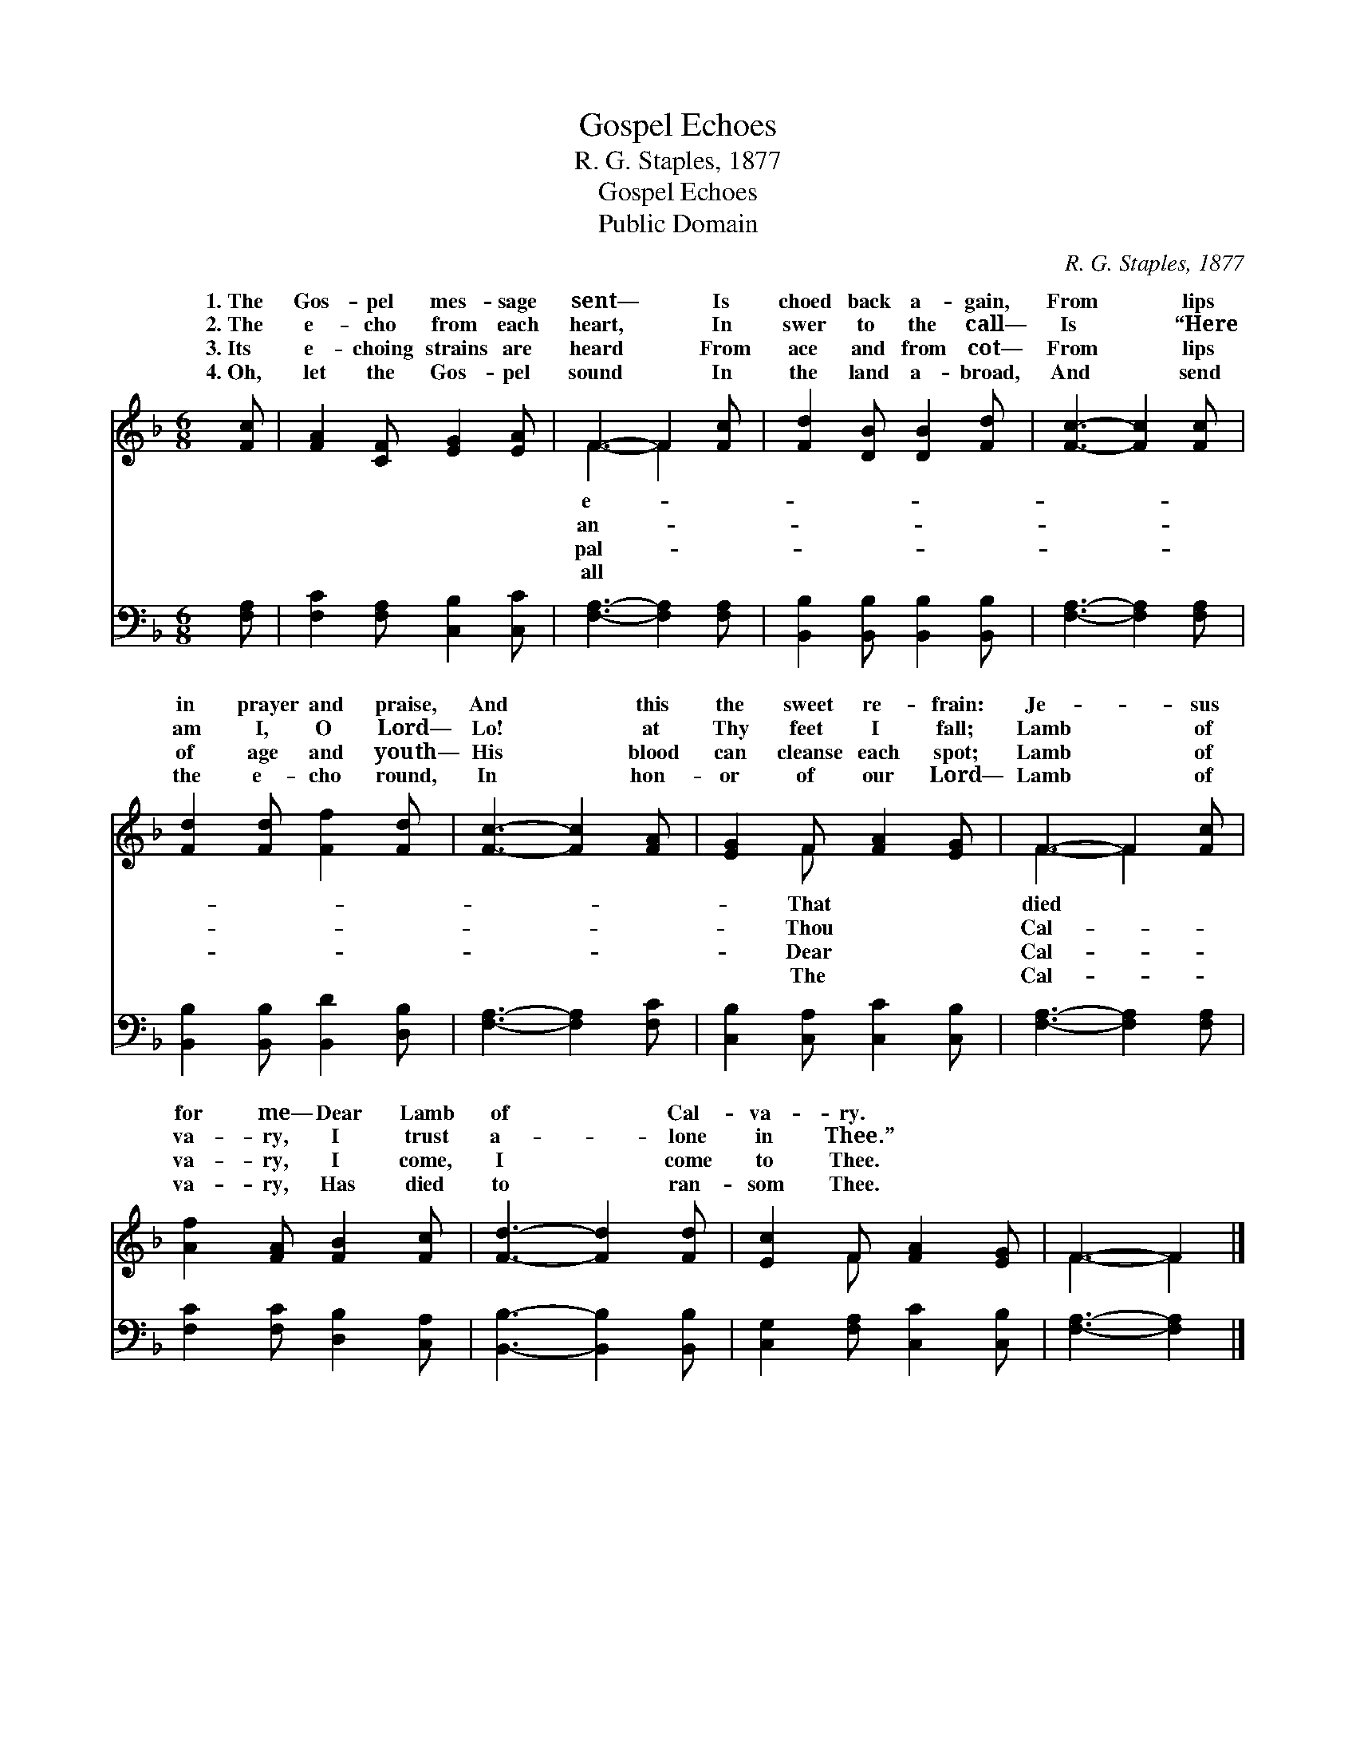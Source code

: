 X:1
T:Gospel Echoes
T:R. G. Staples, 1877
T:Gospel Echoes
T:Public Domain
C:R. G. Staples, 1877
Z:Public Domain
%%score ( 1 2 ) 3
L:1/8
M:6/8
K:F
V:1 treble 
V:2 treble 
V:3 bass 
V:1
 [Fc] | [FA]2 [CF] [EG]2 [EA] | F3- F2 [Fc] | [Fd]2 [DB] [DB]2 [Fd] | [Fc]3- [Fc]2 [Fc] | %5
w: 1.~The|Gos- pel mes- sage|sent— * Is|choed back a- gain,|From * lips|
w: 2.~The|e- cho from each|heart, * In|swer to the call—|Is * “Here|
w: 3.~Its|e- choing strains are|heard * From|ace and from cot—|From * lips|
w: 4.~Oh,|let the Gos- pel|sound * In|the land a- broad,|And * send|
 [Fd]2 [Fd] [Ff]2 [Fd] | [Fc]3- [Fc]2 [FA] | [EG]2 F [FA]2 [EG] | F3- F2 [Fc] | %9
w: in prayer and praise,|And * this|the sweet re- frain:|Je- * sus|
w: am I, O Lord—|Lo! * at|Thy feet I fall;|Lamb * of|
w: of age and youth—|His * blood|can cleanse each spot;|Lamb * of|
w: the e- cho round,|In * hon-|or of our Lord—|Lamb * of|
 [Af]2 [FA] [FB]2 [Fc] | [Fd]3- [Fd]2 [Fd] | [Ec]2 F [FA]2 [EG] | F3- F2 |] %13
w: for me— Dear Lamb|of * Cal-|va- ry. * *||
w: va- ry, I trust|a- * lone|in Thee.” * *||
w: va- ry, I come,|I * come|to Thee. * *||
w: va- ry, Has died|to * ran-|som Thee. * *||
V:2
 x | x6 | F3- F2 x | x6 | x6 | x6 | x6 | x2 F x3 | F3- F2 x | x6 | x6 | x2 F x3 | F3- F2 |] %13
w: ||e- *|||||That|died *|||||
w: ||an- *|||||Thou|Cal- *|||||
w: ||pal- *|||||Dear|Cal- *|||||
w: ||all *|||||The|Cal- *|||||
V:3
 [F,A,] | [F,C]2 [F,A,] [C,B,]2 [C,C] | [F,A,]3- [F,A,]2 [F,A,] | %3
 [B,,B,]2 [B,,B,] [B,,B,]2 [B,,B,] | [F,A,]3- [F,A,]2 [F,A,] | [B,,B,]2 [B,,B,] [B,,D]2 [D,B,] | %6
 [F,A,]3- [F,A,]2 [F,C] | [C,B,]2 [C,A,] [C,C]2 [C,B,] | [F,A,]3- [F,A,]2 [F,A,] | %9
 [F,C]2 [F,C] [D,B,]2 [C,A,] | [B,,B,]3- [B,,B,]2 [B,,B,] | [C,G,]2 [F,A,] [C,C]2 [C,B,] | %12
 [F,A,]3- [F,A,]2 |] %13

